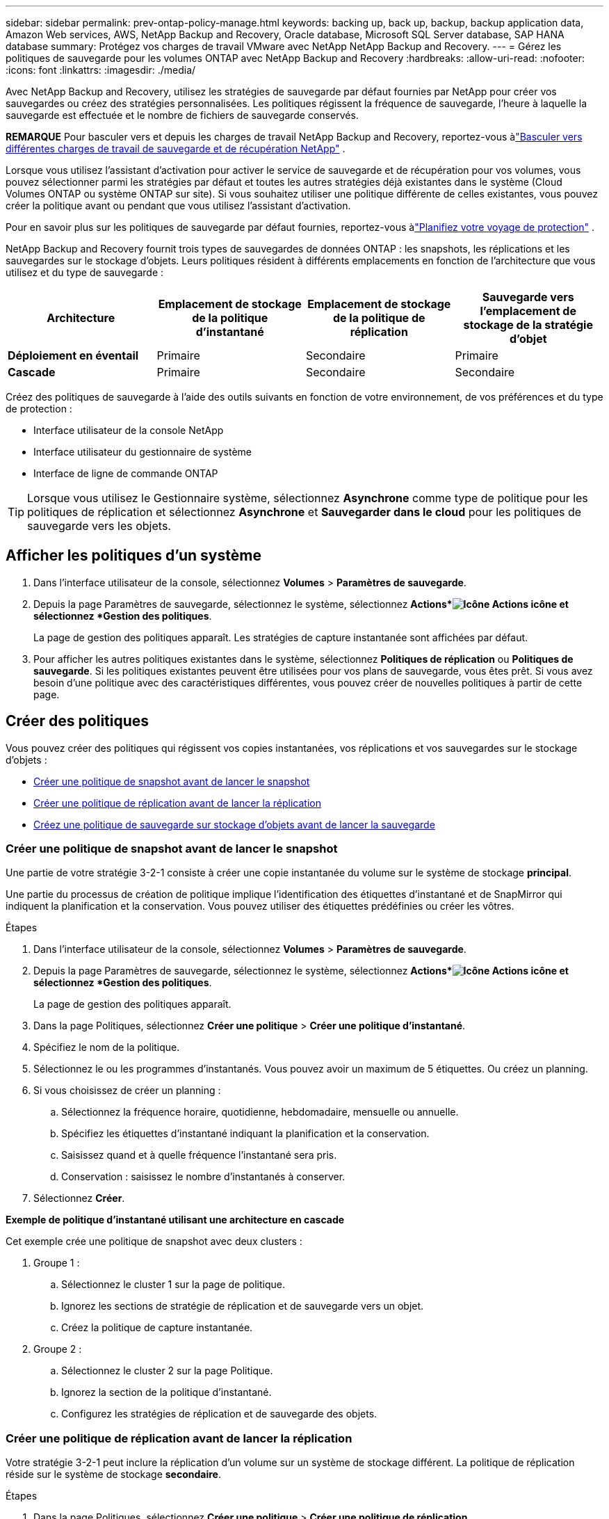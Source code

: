 ---
sidebar: sidebar 
permalink: prev-ontap-policy-manage.html 
keywords: backing up, back up, backup, backup application data, Amazon Web services, AWS, NetApp Backup and Recovery, Oracle database, Microsoft SQL Server database, SAP HANA database 
summary: Protégez vos charges de travail VMware avec NetApp NetApp Backup and Recovery. 
---
= Gérez les politiques de sauvegarde pour les volumes ONTAP avec NetApp Backup and Recovery
:hardbreaks:
:allow-uri-read: 
:nofooter: 
:icons: font
:linkattrs: 
:imagesdir: ./media/


[role="lead"]
Avec NetApp Backup and Recovery, utilisez les stratégies de sauvegarde par défaut fournies par NetApp pour créer vos sauvegardes ou créez des stratégies personnalisées.  Les politiques régissent la fréquence de sauvegarde, l’heure à laquelle la sauvegarde est effectuée et le nombre de fichiers de sauvegarde conservés.

[]
====
*REMARQUE* Pour basculer vers et depuis les charges de travail NetApp Backup and Recovery, reportez-vous àlink:br-start-switch-ui.html["Basculer vers différentes charges de travail de sauvegarde et de récupération NetApp"] .

====
Lorsque vous utilisez l'assistant d'activation pour activer le service de sauvegarde et de récupération pour vos volumes, vous pouvez sélectionner parmi les stratégies par défaut et toutes les autres stratégies déjà existantes dans le système (Cloud Volumes ONTAP ou système ONTAP sur site).  Si vous souhaitez utiliser une politique différente de celles existantes, vous pouvez créer la politique avant ou pendant que vous utilisez l'assistant d'activation.

Pour en savoir plus sur les politiques de sauvegarde par défaut fournies, reportez-vous àlink:prev-ontap-protect-journey.html["Planifiez votre voyage de protection"] .

NetApp Backup and Recovery fournit trois types de sauvegardes de données ONTAP : les snapshots, les réplications et les sauvegardes sur le stockage d'objets.  Leurs politiques résident à différents emplacements en fonction de l’architecture que vous utilisez et du type de sauvegarde :

[cols="25,25,25,25"]
|===
| Architecture | Emplacement de stockage de la politique d'instantané | Emplacement de stockage de la politique de réplication | Sauvegarde vers l'emplacement de stockage de la stratégie d'objet 


| *Déploiement en éventail* | Primaire | Secondaire | Primaire 


| *Cascade* | Primaire | Secondaire | Secondaire 
|===
Créez des politiques de sauvegarde à l’aide des outils suivants en fonction de votre environnement, de vos préférences et du type de protection :

* Interface utilisateur de la console NetApp
* Interface utilisateur du gestionnaire de système
* Interface de ligne de commande ONTAP



TIP: Lorsque vous utilisez le Gestionnaire système, sélectionnez *Asynchrone* comme type de politique pour les politiques de réplication et sélectionnez *Asynchrone* et *Sauvegarder dans le cloud* pour les politiques de sauvegarde vers les objets.



== Afficher les politiques d'un système

. Dans l'interface utilisateur de la console, sélectionnez *Volumes* > *Paramètres de sauvegarde*.
. Depuis la page Paramètres de sauvegarde, sélectionnez le système, sélectionnez *Actions*image:icon-action.png["Icône Actions"] icône et sélectionnez *Gestion des politiques*.
+
La page de gestion des politiques apparaît.  Les stratégies de capture instantanée sont affichées par défaut.

. Pour afficher les autres politiques existantes dans le système, sélectionnez *Politiques de réplication* ou *Politiques de sauvegarde*.  Si les politiques existantes peuvent être utilisées pour vos plans de sauvegarde, vous êtes prêt.  Si vous avez besoin d’une politique avec des caractéristiques différentes, vous pouvez créer de nouvelles politiques à partir de cette page.




== Créer des politiques

Vous pouvez créer des politiques qui régissent vos copies instantanées, vos réplications et vos sauvegardes sur le stockage d'objets :

* <<Créer une politique de snapshot avant de lancer le snapshot>>
* <<Créer une politique de réplication avant de lancer la réplication>>
* <<Créez une politique de sauvegarde sur stockage d'objets avant de lancer la sauvegarde>>




=== Créer une politique de snapshot avant de lancer le snapshot

Une partie de votre stratégie 3-2-1 consiste à créer une copie instantanée du volume sur le système de stockage *principal*.

Une partie du processus de création de politique implique l’identification des étiquettes d’instantané et de SnapMirror qui indiquent la planification et la conservation.  Vous pouvez utiliser des étiquettes prédéfinies ou créer les vôtres.

.Étapes
. Dans l'interface utilisateur de la console, sélectionnez *Volumes* > *Paramètres de sauvegarde*.
. Depuis la page Paramètres de sauvegarde, sélectionnez le système, sélectionnez *Actions*image:icon-action.png["Icône Actions"] icône et sélectionnez *Gestion des politiques*.
+
La page de gestion des politiques apparaît.

. Dans la page Politiques, sélectionnez *Créer une politique* > *Créer une politique d'instantané*.
. Spécifiez le nom de la politique.
. Sélectionnez le ou les programmes d'instantanés.  Vous pouvez avoir un maximum de 5 étiquettes.  Ou créez un planning.
. Si vous choisissez de créer un planning :
+
.. Sélectionnez la fréquence horaire, quotidienne, hebdomadaire, mensuelle ou annuelle.
.. Spécifiez les étiquettes d’instantané indiquant la planification et la conservation.
.. Saisissez quand et à quelle fréquence l'instantané sera pris.
.. Conservation : saisissez le nombre d'instantanés à conserver.


. Sélectionnez *Créer*.


*Exemple de politique d'instantané utilisant une architecture en cascade*

Cet exemple crée une politique de snapshot avec deux clusters :

. Groupe 1 :
+
.. Sélectionnez le cluster 1 sur la page de politique.
.. Ignorez les sections de stratégie de réplication et de sauvegarde vers un objet.
.. Créez la politique de capture instantanée.


. Groupe 2 :
+
.. Sélectionnez le cluster 2 sur la page Politique.
.. Ignorez la section de la politique d’instantané.
.. Configurez les stratégies de réplication et de sauvegarde des objets.






=== Créer une politique de réplication avant de lancer la réplication

Votre stratégie 3-2-1 peut inclure la réplication d’un volume sur un système de stockage différent.  La politique de réplication réside sur le système de stockage *secondaire*.

.Étapes
. Dans la page Politiques, sélectionnez *Créer une politique* > *Créer une politique de réplication*.
. Dans la section Détails de la politique, spécifiez le nom de la politique.
. Spécifiez les étiquettes SnapMirror (maximum 5) indiquant la rétention pour chaque étiquette.
. Spécifiez le calendrier de transfert.
. Sélectionnez *Créer*.




=== Créez une politique de sauvegarde sur stockage d'objets avant de lancer la sauvegarde

Votre stratégie 3-2-1 peut inclure la sauvegarde d’un volume sur un stockage d’objets.

Cette politique de stockage réside dans différents emplacements du système de stockage en fonction de l'architecture de sauvegarde :

* Fan-out : système de stockage principal
* Cascade : système de stockage secondaire


.Étapes
. Dans la page Gestion des politiques, sélectionnez *Créer une politique* > *Créer une politique de sauvegarde*.
. Dans la section Détails de la politique, spécifiez le nom de la politique.
. Spécifiez les étiquettes SnapMirror (maximum 5) indiquant la rétention pour chaque étiquette.
. Spécifiez les paramètres, y compris la planification du transfert et le moment d'archivage des sauvegardes.
. (Facultatif) Pour déplacer les anciens fichiers de sauvegarde vers une classe de stockage ou un niveau d'accès moins coûteux après un certain nombre de jours, sélectionnez l'option *Archiver* et indiquez le nombre de jours qui doivent s'écouler avant que les données ne soient archivées.  Entrez *0* comme « Archiver après jours » pour envoyer votre fichier de sauvegarde directement vers le stockage d'archivage.
+
link:prev-ontap-policy-object-options.html["En savoir plus sur les paramètres de stockage d'archives"] .

. (Facultatif) Pour protéger vos sauvegardes contre toute modification ou suppression, sélectionnez l'option *Protection DataLock et Ransomware*.
+
Si votre cluster utilise ONTAP 9.11.1 ou une version ultérieure, vous pouvez choisir de protéger vos sauvegardes contre la suppression en configurant _DataLock_ et _Ransomware protection_.

+
link:prev-ontap-policy-object-options.html["En savoir plus sur les paramètres DataLock disponibles"] .

. Sélectionnez *Créer*.




== Modifier une politique

Vous pouvez modifier une stratégie de snapshot, de réplication ou de sauvegarde personnalisée.

La modification de la politique de sauvegarde affecte tous les volumes qui utilisent cette politique.

.Étapes
. Dans la page de gestion des politiques, sélectionnez la politique, sélectionnez les *Actions*image:icon-action.png["Icône Actions"] icône et sélectionnez *Modifier la politique*.
+

NOTE: Le processus est le même pour les politiques de réplication et de sauvegarde.

. Dans la page Modifier la politique, effectuez les modifications.
. Sélectionnez *Enregistrer*.




== Supprimer une politique

Vous pouvez supprimer des stratégies qui ne sont associées à aucun volume.

Si une politique est associée à un volume et que vous souhaitez supprimer la politique, vous devez d’abord supprimer la politique du volume.

.Étapes
. Dans la page de gestion des politiques, sélectionnez la politique, sélectionnez les *Actions*image:icon-action.png["Icône Actions"] icône et sélectionnez *Supprimer la politique d'instantané*.
. Sélectionnez *Supprimer*.




== Trouver plus d'informations

Pour obtenir des instructions sur la création de stratégies à l'aide de System Manager ou de l'interface de ligne de commande ONTAP , consultez les éléments suivants :

https://docs.netapp.com/us-en/ontap/task_dp_configure_snapshot.html["Créer une politique de capture instantanée à l'aide du Gestionnaire de système"^] https://docs.netapp.com/us-en/ontap/data-protection/create-snapshot-policy-task.html["Créer une politique de snapshot à l'aide de l'interface de ligne de commande ONTAP"^] https://docs.netapp.com/us-en/ontap/task_dp_create_custom_data_protection_policies.html["Créer une politique de réplication à l'aide du Gestionnaire de système"^] https://docs.netapp.com/us-en/ontap/data-protection/create-custom-replication-policy-concept.html["Créer une politique de réplication à l'aide de l'interface de ligne de commande ONTAP"^] https://docs.netapp.com/us-en/ontap/task_dp_back_up_to_cloud.html#create-a-custom-cloud-backup-policy["Créer une sauvegarde vers une stratégie de stockage d'objets à l'aide du Gestionnaire de système"^] https://docs.netapp.com/us-en/ontap-cli-9131/snapmirror-policy-create.html#description["Créer une sauvegarde vers une stratégie de stockage d'objets à l'aide de l'interface de ligne de commande ONTAP"^]
